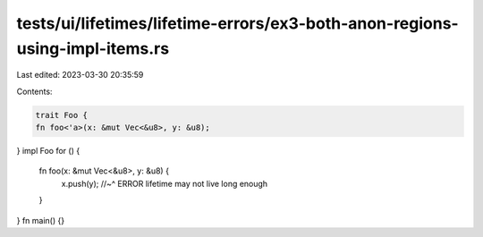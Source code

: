 tests/ui/lifetimes/lifetime-errors/ex3-both-anon-regions-using-impl-items.rs
============================================================================

Last edited: 2023-03-30 20:35:59

Contents:

.. code-block:: rs

    trait Foo {
    fn foo<'a>(x: &mut Vec<&u8>, y: &u8);
}
impl Foo for () {
    fn foo(x: &mut Vec<&u8>, y: &u8) {
        x.push(y);
        //~^ ERROR lifetime may not live long enough
    }
}
fn main() {}


